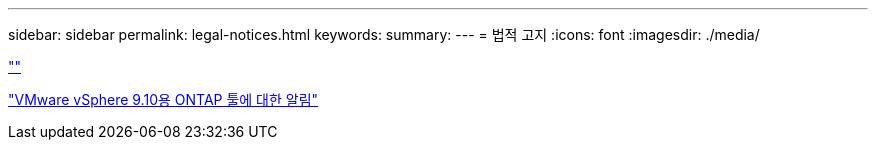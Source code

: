 ---
sidebar: sidebar 
permalink: legal-notices.html 
keywords:  
summary:  
---
= 법적 고지
:icons: font
:imagesdir: ./media/


link:https://raw.githubusercontent.com/NetAppDocs/common/main/_include/common-legal-notices.adoc[""]

https://library.netapp.com/ecm/ecm_download_file/ECMLP2881273["VMware vSphere 9.10용 ONTAP 툴에 대한 알림"^]
